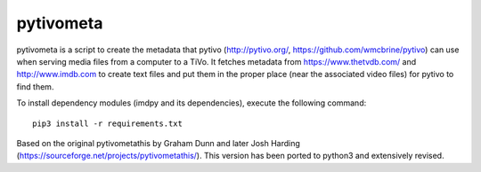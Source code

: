 pytivometa
==========

pytivometa is a script to create the metadata that pytivo (http://pytivo.org/,
https://github.com/wmcbrine/pytivo) can use when serving media files from a
computer to a TiVo.  It fetches metadata from https://www.thetvdb.com/ and
http://www.imdb.com to create text files and put them in the proper place (near
the associated video files) for pytivo to find them.

To install dependency modules (imdpy and its dependencies), execute the
following command::

    pip3 install -r requirements.txt

Based on the original pytivometathis by Graham Dunn and later Josh Harding
(https://sourceforge.net/projects/pytivometathis/).  This version has been
ported to python3 and extensively revised.

